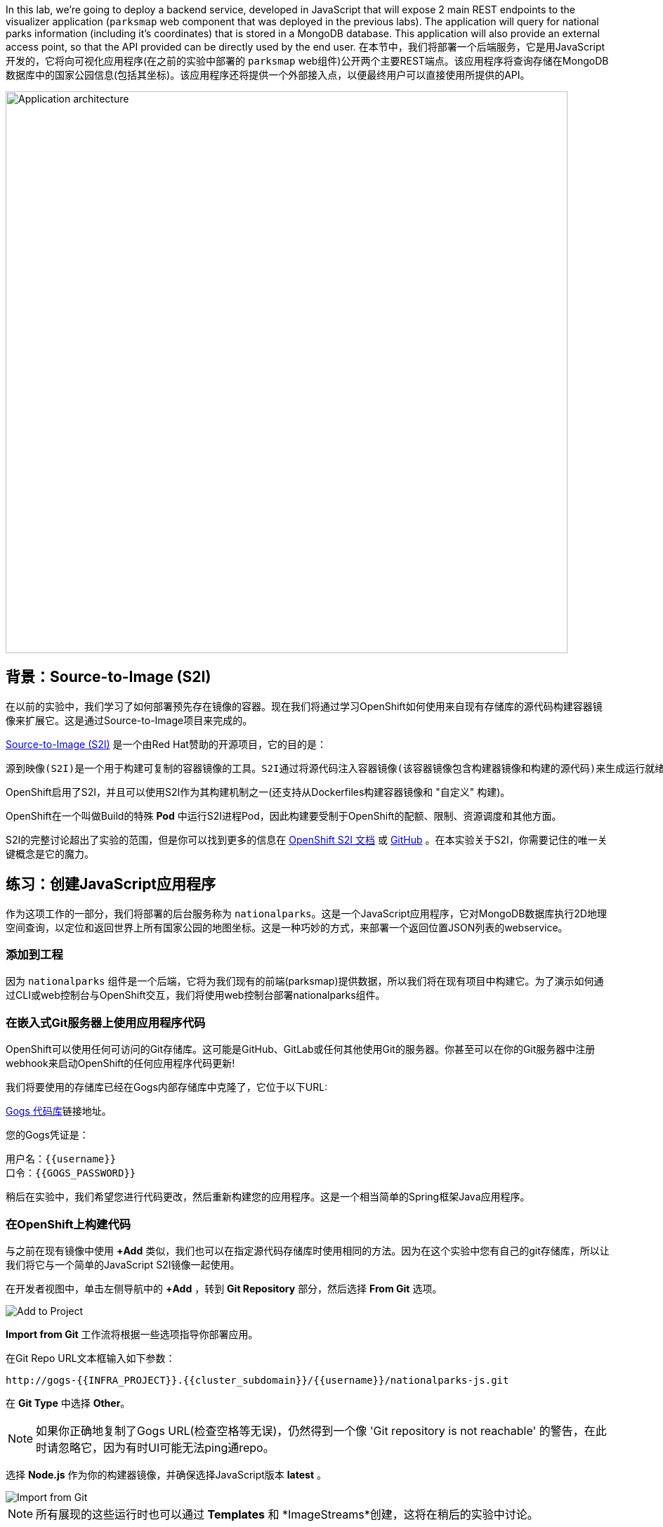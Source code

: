 In this lab, we're going to deploy a backend service, developed in JavaScript
 that will expose 2 main REST endpoints to the visualizer
application (`parksmap` web component that was deployed in the previous labs).
The application will query for national parks information (including it's
coordinates) that is stored in a MongoDB database.  This application will also
provide an external access point, so that the API provided can be directly used
by the end user.
在本节中，我们将部署一个后端服务，它是用JavaScript开发的，它将向可视化应用程序(在之前的实验中部署的 `parksmap` web组件)公开两个主要REST端点。该应用程序将查询存储在MongoDB数据库中的国家公园信息(包括其坐标)。该应用程序还将提供一个外部接入点，以便最终用户可以直接使用所提供的API。

image::images/roadshow-app-architecture-nationalparks-1.png[Application architecture,800,align="center"]

== 背景：Source-to-Image (S2I)

在以前的实验中，我们学习了如何部署预先存在镜像的容器。现在我们将通过学习OpenShift如何使用来自现有存储库的源代码构建容器镜像来扩展它。这是通过Source-to-Image项目来完成的。

https://github.com/openshift/source-to-image[Source-to-Image (S2I)] 是一个由Red Hat赞助的开源项目，它的目的是：

[source]
----
源到映像(S2I)是一个用于构建可复制的容器镜像的工具。S2I通过将源代码注入容器镜像(该容器镜像包含构建器镜像和构建的源代码)来生成运行就绪的容器镜像。它的构建结果可以直接在容器运行时环境使用。S2I支持重用预先下载的依赖项、预先构建的工件等的增量构建。
----

OpenShift启用了S2I，并且可以使用S2I作为其构建机制之一(还支持从Dockerfiles构建容器镜像和 "自定义" 构建)。

OpenShift在一个叫做Build的特殊 *Pod* 中运行S2I进程Pod，因此构建要受制于OpenShift的配额、限制、资源调度和其他方面。

S2I的完整讨论超出了实验的范围，但是你可以找到更多的信息在 https://{{DOCS_URL}}/openshift_images/using_images/using-s21-images.html[OpenShift S2I 文档] 或 https://github.com/openshift/source-to-image[GitHub] 。在本实验关于S2I，你需要记住的唯一关键概念是它的魔力。

== 练习：创建JavaScript应用程序

作为这项工作的一部分，我们将部署的后台服务称为 `nationalparks`。这是一个JavaScript应用程序，它对MongoDB数据库执行2D地理空间查询，以定位和返回世界上所有国家公园的地图坐标。这是一种巧妙的方式，来部署一个返回位置JSON列表的webservice。

=== 添加到工程

因为 `nationalparks` 组件是一个后端，它将为我们现有的前端(parksmap)提供数据，所以我们将在现有项目中构建它。为了演示如何通过CLI或web控制台与OpenShift交互，我们将使用web控制台部署nationalparks组件。

=== 在嵌入式Git服务器上使用应用程序代码

OpenShift可以使用任何可访问的Git存储库。这可能是GitHub、GitLab或任何其他使用Git的服务器。你甚至可以在你的Git服务器中注册webhook来启动OpenShift的任何应用程序代码更新!


我们将要使用的存储库已经在Gogs内部存储库中克隆了，它位于以下URL:

link:http://gogs-{{INFRA_PROJECT}}.{{cluster_subdomain}}/{{username}}/nationalparks-js.git[Gogs 代码库]链接地址。

您的Gogs凭证是：

[source,bash]
----
用户名：{{username}}
口令：{{GOGS_PASSWORD}}
----

稍后在实验中，我们希望您进行代码更改，然后重新构建您的应用程序。这是一个相当简单的Spring框架Java应用程序。

=== 在OpenShift上构建代码

与之前在现有镜像中使用 *+Add* 类似，我们也可以在指定源代码存储库时使用相同的方法。因为在这个实验中您有自己的git存储库，所以让我们将它与一个简单的JavaScript S2I镜像一起使用。

在开发者视图中，单击左侧导航中的 *+Add* ，转到 *Git Repository* 部分，然后选择 *From Git* 选项。

image::images/nationalparks-show-add-options.png[Add to Project]

*Import from Git* 工作流将根据一些选项指导你部署应用。

在Git Repo URL文本框输入如下参数：

[source,role=copypaste]
----
http://gogs-{{INFRA_PROJECT}}.{{cluster_subdomain}}/{{username}}/nationalparks-js.git
----

在 *Git Type* 中选择 *Other*。

NOTE: 如果你正确地复制了Gogs URL(检查空格等无误)，仍然得到一个像 'Git repository is not reachable' 的警告，在此时请忽略它，因为有时UI可能无法ping通repo。

选择 *Node.js*  作为你的构建器镜像，并确保选择JavaScript版本 *latest* 。

image::images/nationalparks-import-from-git-url-builder-js.png[Import from Git]

NOTE: 所有展现的这些运行时也可以通过 *Templates* 和 *ImageStreams*创建，这将在稍后的实验中讨论。

向下滚动到 *General* 部分。选择应用 'workshop' ，名为 'nationalparks'。

向下滚动到 *General* 部分。选择：

* *Application Name* : workshop
* *Name* : nationalparks


在 *Resources* 部分, 选择 *Deployment*。

在 *Pipeline* 部分，勾选 *Add pipeline* 框。这将为我们创建一个Tekton Pipeline，用于构建容器。

TIP: 点击 "Show pipeline visualization" 来预览我们稍后将要使用的管道UI中的管道。

展开Labels部分，添加3个标签：

应用程序组的名称：

[source,role=copy]
----
app=workshop
----

接下来是部署的名称。

[source,role=copy]
----
component=nationalparks
----

最后，该组件在整个应用程序中扮演的角色。

[source,role=copy]
----
role=backend
----

单击 *Create* 提交。

image::images/nationalparks-configure-service-pipelines.png[Runtimes]

此时，OpenShift将构建应用程序，并通过我们刚刚添加的Pipeline创建一个容器。

TIP: 我们将在 *持续集成和管道* 实验中详细讨论OpenShift管道。

要查看构建日志，在拓扑视图中单击 `nationalparks` 条目，然后单击 *Resources* 选项卡的 *PipelineRuns* 部分中在运行pipeline旁边的 *View Logs* 。

image::images/nationalparks-javascript-new-nodejs-pipeline.png[Nationalparks build]

您新创建的管道正在运行，以便从源代码构建后端，并将生成的容器镜像推送到OpenShift Registry。

image::images/nationalparks-javascript-new-nodejs-build.png[Nationalparks build log]

初始构建将花费几分钟时间来下载应用程序所需的所有依赖项。

在构建完成并成功之后：

* S2I进程将结果镜像推送到OpenShift内部镜像仓库
* *Deployment* (D) 将检测出镜像已更改，而这将触发新部署。
* 这个新部署将生成一个 *ReplicaSet* (RS) 。
* RC将检测到没有 *Pods* 正在运行，因为我们设定默认副本数为1，这将触发部署一个pod。

最后，当发出 `oc get pods` 命令时，你会看到构建Pod已经完成(退出)，并且应用程序 *Pod* 处于就绪和运行状态:

[source,bash]
----
NAME                    READY     STATUS      RESTARTS   AGE
nationalparks-757df44bd4-hnrxc                          1/1     Running     0          2m23s
nationalparks-vrn52h-build-m5nmf-pod-r4p2z              0/4     Completed   0          4m26s
nationalparks-vrn52h-deploy-pv6nx-pod-vwx62             0/1     Completed   0          2m22s
nationalparks-vrn52h-fetch-repository-4wjkm-pod-4zxm6   0/1     Completed   0          5m27s
----

如果你再看看web控制台，你会注意到，当你以这种方式创建应用程序时，OpenShift也为你创建了一个 *Route* 。你可以在web控制台看到URL，或通过命令行:

[source,bash,role=execute-1]
----
oc get routes
----

你应该会看到如下内容：

[source,bash]
----
NAME            HOST/PORT                                                   PATH      SERVICES        PORT       TERMINATION
nationalparks   nationalparks-{{project_namespace}}.{{cluster_subdomain}}             nationalparks   8080-tcp
parksmap        parksmap-{{project_namespace}}.{{cluster_subdomain}}                  parksmap        8080-tcp
----

在上面的示例中，URL为：

[source,bash,role=copypaste]
----
http://nationalparks-{{project_namespace}}.{{cluster_subdomain}}
----

由于这是一个后端应用程序，它实际上没有一个web界面。但它仍然可以与浏览器一起使用。所有与parksmap前端一起工作的后端都需要实现一个 `/ws/info/` 端点。要进行测试，请在浏览器中访问此URL:


link:http://nationalparks-{{project_namespace}}.{{cluster_subdomain}}/ws/info/[National Parks 信息页]

WARNING: URL末尾的斜杠是*必需的*。

你会看到一个简单的JSON字符串:

[source,json]
----
{"id":"nationalparks-js","displayName":"National Parks (JS)","center":{"latitude":"47.039304","longitude":"14.505178"},"zoom":4}
----

我们早些时候说:

[source,bash]
----
这是一个JavaScript应用程序，它对MongoDB数据库执行2D地理空间查询。
----

然而，我们还没有数据库。
